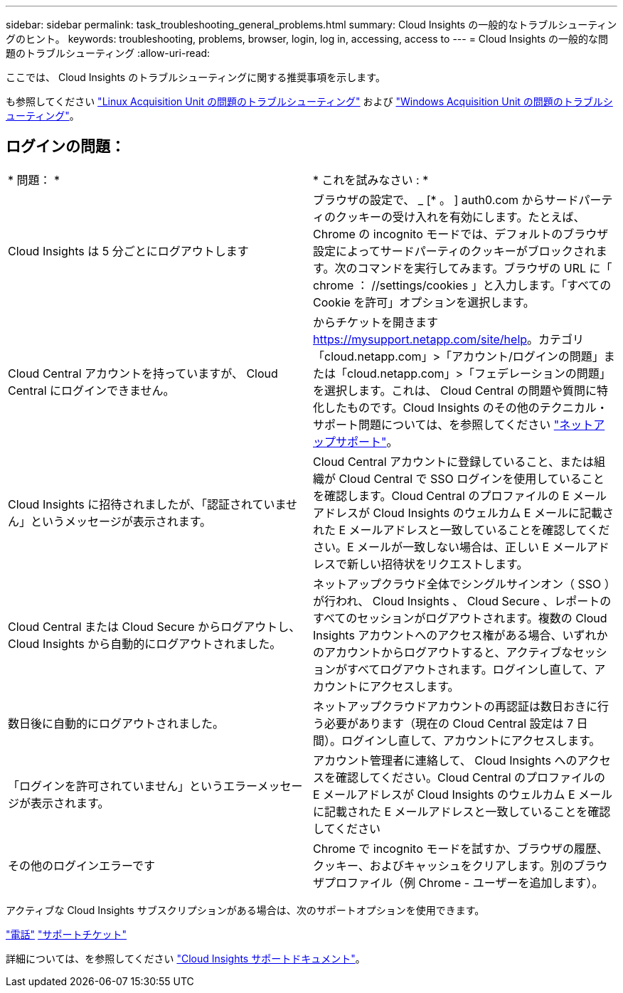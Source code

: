 ---
sidebar: sidebar 
permalink: task_troubleshooting_general_problems.html 
summary: Cloud Insights の一般的なトラブルシューティングのヒント。 
keywords: troubleshooting, problems, browser, login, log in, accessing, access to 
---
= Cloud Insights の一般的な問題のトラブルシューティング
:allow-uri-read: 


[role="lead"]
ここでは、 Cloud Insights のトラブルシューティングに関する推奨事項を示します。

も参照してください link:task_troubleshooting_linux_acquisition_unit_problems.html["Linux Acquisition Unit の問題のトラブルシューティング"] および link:task_troubleshooting_windows_acquisition_unit_problems.html["Windows Acquisition Unit の問題のトラブルシューティング"]。



== ログインの問題：

|===


| * 問題： * | * これを試みなさい : * 


| Cloud Insights は 5 分ごとにログアウトします | ブラウザの設定で、 _ [* 。 ] auth0.com からサードパーティのクッキーの受け入れを有効にします。たとえば、 Chrome の incognito モードでは、デフォルトのブラウザ設定によってサードパーティのクッキーがブロックされます。次のコマンドを実行してみます。ブラウザの URL に「 chrome ： //settings/cookies 」と入力します。「すべての Cookie を許可」オプションを選択します。 


| Cloud Central アカウントを持っていますが、 Cloud Central にログインできません。 | からチケットを開きます https://mysupport.netapp.com/site/help[]。カテゴリ「cloud.netapp.com」>「アカウント/ログインの問題」または「cloud.netapp.com」>「フェデレーションの問題」を選択します。これは、 Cloud Central の問題や質問に特化したものです。Cloud Insights のその他のテクニカル・サポート問題については、を参照してください link:concept_requesting_support.html["ネットアップサポート"]。 


| Cloud Insights に招待されましたが、「認証されていません」というメッセージが表示されます。 | Cloud Central アカウントに登録していること、または組織が Cloud Central で SSO ログインを使用していることを確認します。Cloud Central のプロファイルの E メールアドレスが Cloud Insights のウェルカム E メールに記載された E メールアドレスと一致していることを確認してください。E メールが一致しない場合は、正しい E メールアドレスで新しい招待状をリクエストします。 


| Cloud Central または Cloud Secure からログアウトし、 Cloud Insights から自動的にログアウトされました。 | ネットアップクラウド全体でシングルサインオン（ SSO ）が行われ、 Cloud Insights 、 Cloud Secure 、レポートのすべてのセッションがログアウトされます。複数の Cloud Insights アカウントへのアクセス権がある場合、いずれかのアカウントからログアウトすると、アクティブなセッションがすべてログアウトされます。ログインし直して、アカウントにアクセスします。 


| 数日後に自動的にログアウトされました。 | ネットアップクラウドアカウントの再認証は数日おきに行う必要があります（現在の Cloud Central 設定は 7 日間）。ログインし直して、アカウントにアクセスします。 


| 「ログインを許可されていません」というエラーメッセージが表示されます。 | アカウント管理者に連絡して、 Cloud Insights へのアクセスを確認してください。Cloud Central のプロファイルの E メールアドレスが Cloud Insights のウェルカム E メールに記載された E メールアドレスと一致していることを確認してください 


| その他のログインエラーです | Chrome で incognito モードを試すか、ブラウザの履歴、クッキー、およびキャッシュをクリアします。別のブラウザプロファイル（例 Chrome - ユーザーを追加します）。 
|===
アクティブな Cloud Insights サブスクリプションがある場合は、次のサポートオプションを使用できます。

link:https://www.netapp.com/us/contact-us/support.aspx["電話"]
link:https://mysupport.netapp.com/site/cases/mine/create?serialNumber=95001014387268156333["サポートチケット"]

詳細については、を参照してください https://docs.netapp.com/us-en/cloudinsights/concept_requesting_support.html["Cloud Insights サポートドキュメント"]。
